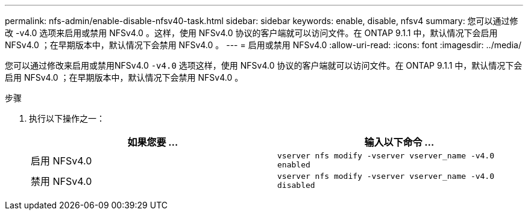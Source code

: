 ---
permalink: nfs-admin/enable-disable-nfsv40-task.html 
sidebar: sidebar 
keywords: enable, disable, nfsv4 
summary: 您可以通过修改 -v4.0 选项来启用或禁用 NFSv4.0 。这样，使用 NFSv4.0 协议的客户端就可以访问文件。在 ONTAP 9.1.1 中，默认情况下会启用 NFSv4.0 ；在早期版本中，默认情况下会禁用 NFSv4.0 。 
---
= 启用或禁用 NFSv4.0
:allow-uri-read: 
:icons: font
:imagesdir: ../media/


[role="lead"]
您可以通过修改来启用或禁用NFSv4.0 `-v4.0` 选项这样，使用 NFSv4.0 协议的客户端就可以访问文件。在 ONTAP 9.1.1 中，默认情况下会启用 NFSv4.0 ；在早期版本中，默认情况下会禁用 NFSv4.0 。

.步骤
. 执行以下操作之一：
+
[cols="2*"]
|===
| 如果您要 ... | 输入以下命令 ... 


 a| 
启用 NFSv4.0
 a| 
`vserver nfs modify -vserver vserver_name -v4.0 enabled`



 a| 
禁用 NFSv4.0
 a| 
`vserver nfs modify -vserver vserver_name -v4.0 disabled`

|===

